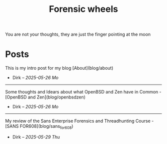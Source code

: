 #+hugo_base_dir: ../
#+hugo_section: ./

#+Title: Forensic wheels
#+Draft: false
#+Type: home


#+BEGIN_VERSE
You are not your thoughts, they are just the finger pointing at the moon
#+END_VERSE

* Posts
This is my intro post for my blog [About](blog/about)
- Dirk -- /2025-05-26 Mo/

-----
Some thoughts and Idears about what OpenBSD and Zen
have in Common - [OpenBSD and Zen](blog/openbsdzen)
- Dirk -- /2025-05-26 Mo/

-----
My review of the Sans Enterprise Forensics and Threadhunting Course - [SANS
FOR608](blog/sans_for608)
- Dirk -- /2025-05-29 Thu/

